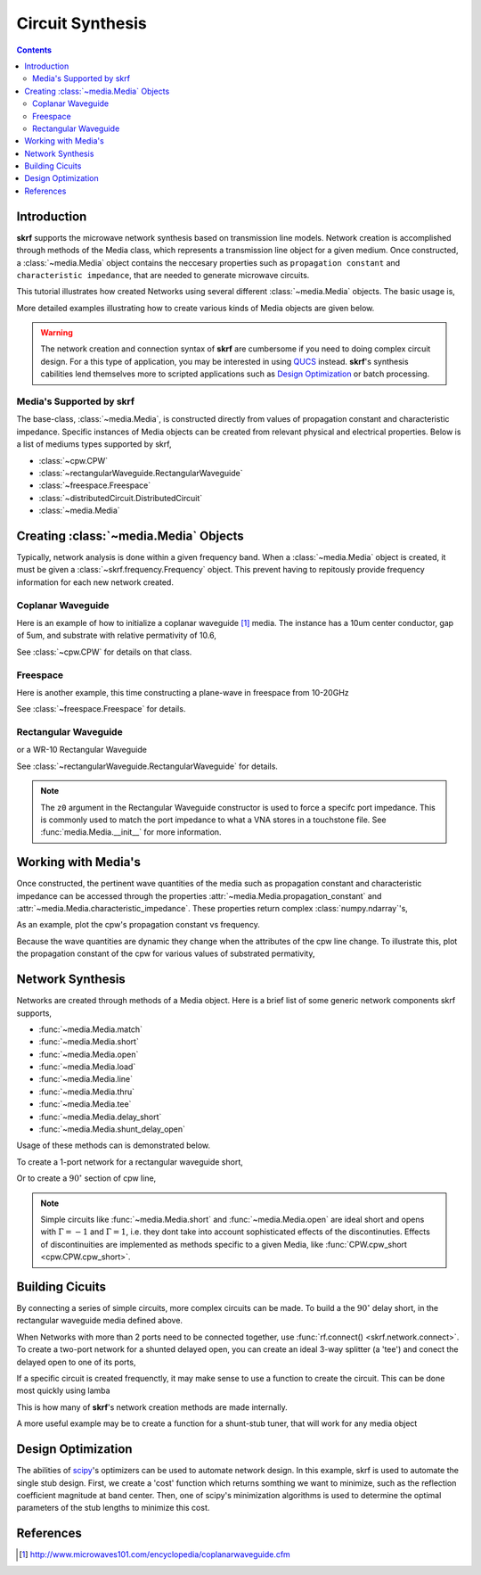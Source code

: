.. _circuit-synthesis:

Circuit Synthesis
**********************

.. currentModule:: skrf.media

.. ipython::
	:suppress:
	
	In [144]: from pylab import *
	
	In [145]: ion()
	
	In [146]: rcParams['savefig.dpi'] =120
	
	In [147]: rcParams['figure.figsize'] = [4,3]
	
	In [147]: rcParams['figure.subplot.left'] = 0.15
	
	In [147]: clf()
	
.. contents::

Introduction
-------------

**skrf** supports the  microwave network synthesis based on transmission line models. Network creation is accomplished through methods of the Media class, which represents a transmission line object for a given medium. Once constructed, a :class:`~media.Media` object contains the neccesary properties such as ``propagation constant`` and ``characteristic impedance``, that are needed to generate microwave circuits.

This tutorial illustrates how created Networks using several different :class:`~media.Media` objects. The basic usage is, 

.. ipython:: 

	In [144]: import skrf as rf

	In [144]: freq = rf.Frequency(75,110,101,'ghz')
	
	In [144]: cpw = rf.media.CPW(freq, w=10e-6, s=5e-6, ep_r=10.6)
	
	In [144]: cpw.line(100*1e-6, name = '100um line')

More detailed examples illustrating how to create various kinds of Media 
objects are given below. 


.. warning::

	The network creation and connection syntax of **skrf** are cumbersome 
	if you need to doing complex circuit design. For a this type of 
	application, you may be interested in using QUCS_ instead.
	**skrf**'s synthesis cabilities lend themselves more to scripted applications
	such as  `Design Optimization`_ or batch processing.

	

Media's Supported by skrf
==========================

The base-class, :class:`~media.Media`,  is constructed directly from 
values of propagation constant and characteristic impedance. Specific 
instances of Media objects can be created from relevant physical and 
electrical properties. Below is a list of mediums types supported by skrf,

* :class:`~cpw.CPW`
* :class:`~rectangularWaveguide.RectangularWaveguide`
* :class:`~freespace.Freespace`
* :class:`~distributedCircuit.DistributedCircuit`
* :class:`~media.Media`


Creating :class:`~media.Media` Objects
---------------------------------------------

Typically, network analysis is done within a given frequency band. When a :class:`~media.Media` object is created, it must be given  a  :class:`~skrf.frequency.Frequency` object. This prevent having to repitously provide frequency information for each new network created. 

Coplanar Waveguide
====================

Here is an example of how to initialize a coplanar waveguide [#]_ media. The instance has  a 10um center conductor, gap of 5um, and substrate with relative permativity of 10.6,

.. ipython:: 

	In [144]: import skrf as rf

	In [144]: freq = rf.Frequency(75,110,101,'ghz')
	
	In [144]: cpw = rf.media.CPW(freq, w=10e-6, s=5e-6, ep_r=10.6)
	
	In [144]: cpw
	


See :class:`~cpw.CPW` for details on that class.


Freespace
==============

Here is another example, this time constructing a plane-wave in freespace from 10-20GHz 

.. ipython:: 
	
	In [144]: freq = rf.Frequency(10,20,101,'ghz')
	
	In [144]: fs = rf.media.Freespace(freq)
	
	In [144]: fs

See :class:`~freespace.Freespace` for details.


Rectangular Waveguide
=====================

or a WR-10 Rectangular Waveguide

.. ipython:: 

	In [144]: freq = rf.Frequency(75,110,101,'ghz')
	
	In [144]: wg = rf.media.RectangularWaveguide(freq, a=100*rf.mil,z0=50) # see note below about z0
	
	In [144]: wg

See :class:`~rectangularWaveguide.RectangularWaveguide` for details. 

.. note:: 

	The ``z0`` argument in the Rectangular Waveguide constructor is used
	to force a specifc port impedance. This is commonly used to match 
	the port impedance to what a VNA stores in a touchstone file. See 
	:func:`media.Media.__init__` for more information. 
	


Working with Media's
---------------------

Once constructed, the pertinent wave quantities of the media such as 
propagation constant and characteristic impedance can be accessed through
the properties :attr:`~media.Media.propagation_constant` and 
:attr:`~media.Media.characteristic_impedance`. These properties return 
complex :class:`numpy.ndarray`'s, 

.. ipython:: 
	
	In [144]: cpw.propagation_constant[:3]

	In [144]: cpw.characteristic_impedance[:3]

As an example, plot the cpw's propagation constant vs frequency.

.. ipython:: 
	
	In [144]: plot(cpw.frequency.f_scaled, cpw.propagation_constant.imag);
	
	In [144]: xlabel('Frequency [GHz]');
	
	@savefig circuit_synthesis-cpw_propagation_constant.png
	In [144]: ylabel('Propagation Constant [rad/m]');


Because the wave quantities are dynamic they change when the attributes 
of the cpw line change. To illustrate this, plot the propagation constant of the cpw for various values of substrated permativity,  

.. ipython:: 
	
	In [144]: figure();

	In [47]: for ep_r in [9,10,11]:
	   ....:     cpw.ep_r = ep_r
	   ....:     plot(cpw.frequency.f_scaled, cpw.propagation_constant.imag, label='er=%.1f'%ep_r)
	
	In [144]: xlabel('Frequency [GHz]');
	
	In [144]: ylabel('Propagation Constant [rad/m]');
	
	@savefig circuit_synthesis-cpw_propagation_constant2.png
	In [144]: legend();
	
	@supress
	In [144]: cpw.ep_r = 10.6
	
Network Synthesis
--------------------

Networks are created through methods of a Media object.  Here is a brief
list of some generic network components skrf supports,

* :func:`~media.Media.match`
* :func:`~media.Media.short`
* :func:`~media.Media.open`
* :func:`~media.Media.load`
* :func:`~media.Media.line`
* :func:`~media.Media.thru`
* :func:`~media.Media.tee`
* :func:`~media.Media.delay_short`
* :func:`~media.Media.shunt_delay_open`

Usage of these methods can is demonstrated below.

To create a 1-port network for a rectangular waveguide short, 

.. ipython:: 

	In [144]: wg.short(name = 'short') 

Or to create a :math:`90^{\circ}` section of cpw line, 

.. ipython:: 

	In [144]: cpw.line(d=90,unit='deg', name='line')

.. note::
	Simple circuits like :func:`~media.Media.short` 
	and :func:`~media.Media.open` are ideal short and opens with
	:math:`\Gamma = -1` and :math:`\Gamma = 1`, i.e. they dont take 
	into account sophisticated effects of the discontinuties.
	Effects of discontinuities are implemented as methods specific to a 
	given Media, like :func:`CPW.cpw_short <cpw.CPW.cpw_short>`.
	

Building Cicuits
----------------------

By connecting a series of simple circuits, more complex circuits can be 
made. To build a the :math:`90^{\circ}` delay short, in the 
rectangular waveguide media defined above.

.. ipython:: 

	In [144]: delay_short = wg.line(d=90,unit='deg') ** wg.short()
	
	In [144]: delay_short.name = 'delay short'
	
	In [144]: delay_short

When Networks with more than 2 ports need to be connected together, use 
:func:`rf.connect() <skrf.network.connect>`.  To create a two-port network for a shunted delayed open, you can create an ideal 3-way splitter (a 'tee') and conect the delayed open to one of its ports,
	
.. ipython:: 

	In [14]: tee = cpw.tee()
	
	In [14]: delay_open = cpw.delay_open(40,'deg')
	
	In [14]: shunt_open = rf.connect(tee,1,delay_open,0)


If a specific circuit is created frequenctly, it may make sense to 
use a function to create the circuit. This can be done most quickly using lamba

.. ipython:: 

	In [144]: delay_short = lambda d: wg.line(d,'deg')**wg.short()
	
	In [144]: delay_short(90)
	
This is how many of **skrf**'s network creation methods are made internally.

A more useful example may be to create a function for a shunt-stub tuner,
that will work for any media object

.. ipython:: 

	In [14]: def shunt_stub(med, d0, d1):
	   ....:     return med.line(d0,'deg')**med.shunt_delay_open(d1,'deg')
	
	In [14]: shunt_stub(cpw,10,90)





Design Optimization
-------------------

The abilities of scipy_'s optimizers can be used to automate network design. In this example, skrf is used to automate the single stub design. First, we create a 'cost' function which returns somthing we want to minimize, such as the reflection coefficient magnitude at band center. Then, one of scipy's minimization algorithms is used to determine the optimal parameters of the stub lengths to minimize this cost.

.. ipython:: 

	In [14]: from scipy.optimize import fmin
	
	# the load we are trying to match
	In [14]: load = cpw.load(rf.zl_2_Gamma0(z0=50,zl=100))
	
	# single stub circuit generator function
	In [14]: def shunt_stub(med, d0, d1):
	   ....:     return med.line(d0,'deg')**med.shunt_delay_open(d1,'deg')
	
	
	# define the cost function we want to minimize (this uses sloppy namespace)
	In [14]: def cost(d):
	   ....:     return (shunt_stub(cpw,d[0],d[1]) ** load)[100].s_mag.squeeze()
	
	# initial guess of optimal delay lengths in degrees
	In [14]: d0 = 120,40 # initial guess
	
	#determine the optimal delays
	In [14]: d_opt = fmin(cost,(120,40))
	
	In [14]: d_opt 

References
--------------

.. [#] http://www.microwaves101.com/encyclopedia/coplanarwaveguide.cfm

.. _scipy: http://www.scipy.org

.. _QUCS: http://www.qucs.sourceforge.net
